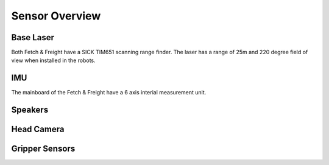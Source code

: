 Sensor Overview
---------------

Base Laser
++++++++++

Both Fetch & Freight have a SICK TIM651 scanning range finder. The
laser has a range of 25m and 220 degree field of view when installed
in the robots. 
 
IMU
+++

The mainboard of the Fetch & Freight have a 6 axis interial
measurement unit. 

.. TODO:: more info on this 

Speakers
++++++++

Head Camera
+++++++++++


Gripper Sensors
+++++++++++++++


